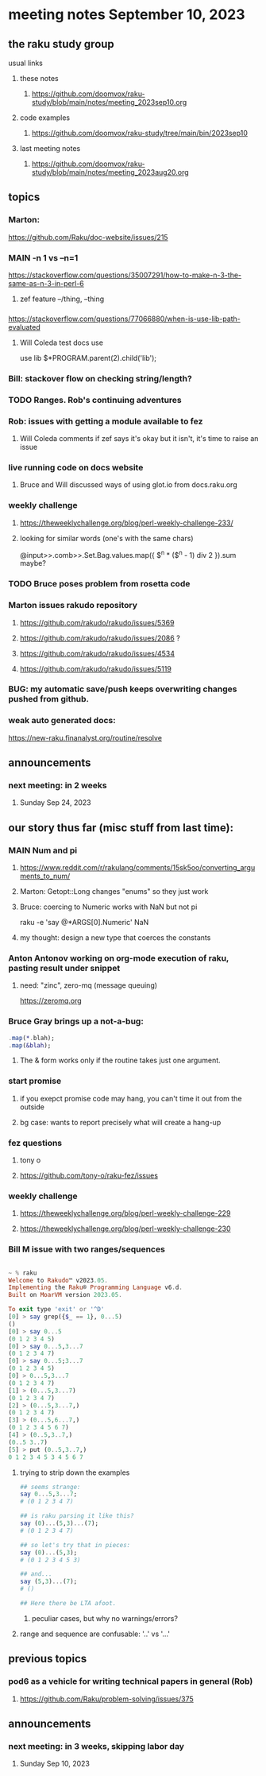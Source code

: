 * meeting notes September 10, 2023
** the raku study group
**** usual links
***** these notes
****** https://github.com/doomvox/raku-study/blob/main/notes/meeting_2023sep10.org

***** code examples
****** https://github.com/doomvox/raku-study/tree/main/bin/2023sep10

***** last meeting notes
****** https://github.com/doomvox/raku-study/blob/main/notes/meeting_2023aug20.org

** topics 

*** Marton:
https://github.com/Raku/doc-website/issues/215

*** MAIN -n 1 vs --n=1
https://stackoverflow.com/questions/35007291/how-to-make-n-3-the-same-as-n-3-in-perl-6

**** zef feature --/thing, --thing

*** 
https://stackoverflow.com/questions/77066880/when-is-use-lib-path-evaluated
**** Will Coleda test docs use
use lib $*PROGRAM.parent(2).child('lib');

*** Bill: stackover flow on checking string/length?

*** TODO Ranges. Rob's continuing adventures

*** Rob: issues with getting a module available to fez
**** Will Coleda comments if zef says it's okay but it isn't, it's time to raise an issue

*** live running code on docs website
**** Bruce and Will discussed ways of using glot.io from docs.raku.org  

*** weekly challenge
**** https://theweeklychallenge.org/blog/perl-weekly-challenge-233/
**** looking for similar words (one's with the same chars)

@input>>.comb>>.Set.Bag.values.map({ $^n * ($^n - 1) div 2 }).sum maybe?

*** TODO Bruce poses problem from rosetta code 

*** Marton issues rakudo repository
**** https://github.com/rakudo/rakudo/issues/5369
**** https://github.com/rakudo/rakudo/issues/2086 ?
**** https://github.com/rakudo/rakudo/issues/4534


**** https://github.com/rakudo/rakudo/issues/5119

*** BUG:  my automatic save/push keeps overwriting changes pushed from github.

*** weak auto generated docs:
https://new-raku.finanalyst.org/routine/resolve

** announcements 
*** next meeting: in 2 weeks
**** Sunday Sep 24, 2023



** our story thus far (misc stuff from last time):

*** MAIN Num and pi
**** https://www.reddit.com/r/rakulang/comments/15sk5oo/converting_arguments_to_num/
**** Marton:  Getopt::Long changes "enums" so they just work
**** Bruce: coercing to Numeric works with NaN but not pi
 raku -e 'say @*ARGS[0].Numeric'  NaN

**** my thought: design a new type that coerces the constants 


*** Anton Antonov working on org-mode execution of raku, pasting result under snippet
**** need: "zinc",  zero-mq  (message queuing)
https://zeromq.org

*** Bruce Gray brings up a not-a-bug:
#+BEGIN_SRC raku
.map(*.blah);
.map(&blah);
#+END_SRC

**** The & form works only if the routine takes just one argument.

*** start promise
**** if you exepct promise code may hang, you can't time it out from the outside
**** bg case: wants to report precisely what will create a hang-up

*** fez questions
**** tony o
**** https://github.com/tony-o/raku-fez/issues

*** weekly challenge
**** https://theweeklychallenge.org/blog/perl-weekly-challenge-229
**** https://theweeklychallenge.org/blog/perl-weekly-challenge-230


*** Bill M issue with two ranges/sequences

#+BEGIN_SRC raku

~ % raku
Welcome to Rakudo™ v2023.05.
Implementing the Raku® Programming Language v6.d.
Built on MoarVM version 2023.05.

To exit type 'exit' or '^D'
[0] > say grep({$_ == 1}, 0...5)
()
[0] > say 0...5
(0 1 2 3 4 5)
[0] > say 0...5,3...7
(0 1 2 3 4 7)
[0] > say 0...5;3...7
(0 1 2 3 4 5)
[0] > 0...5,3...7
(0 1 2 3 4 7)
[1] > (0...5,3...7)
(0 1 2 3 4 7)
[2] > (0...5,3...7,)
(0 1 2 3 4 7)
[3] > (0...5,6...7,)
(0 1 2 3 4 5 6 7)
[4] > (0..5,3..7,)
(0..5 3..7)
[5] > put (0..5,3..7,)
0 1 2 3 4 5 3 4 5 6 7
#+END_SRC

**** trying to strip down the examples

#+BEGIN_SRC raku
## seems strange:
say 0...5,3...7;
# (0 1 2 3 4 7)

## is raku parsing it like this?
say (0)...(5,3)...(7);
# (0 1 2 3 4 7)

## so let's try that in pieces:
say (0)...(5,3);
# (0 1 2 3 4 5 3)

## and...
say (5,3)...(7);
# ()

## Here there be LTA afoot.
#+END_SRC

***** peculiar cases, but why no warnings/errors?

**** range and sequence are confusable: '..' vs '...'


** previous topics
*** pod6 as a vehicle for writing technical papers in general (Rob)
**** https://github.com/Raku/problem-solving/issues/375

** announcements 
*** next meeting: in 3 weeks, skipping labor day
**** Sunday Sep 10, 2023


